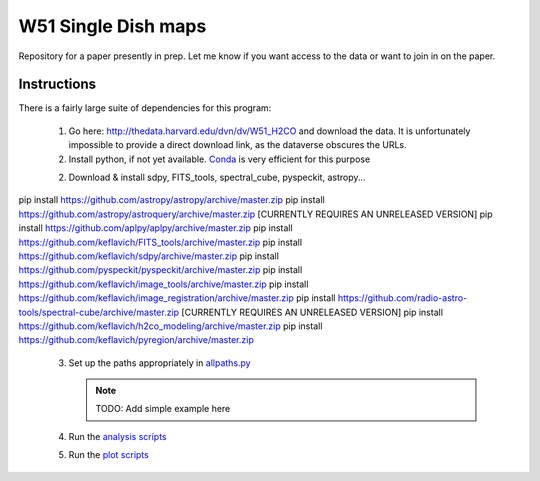 W51 Single Dish maps
====================

Repository for a paper presently in prep.  Let me know if you want access to
the data or want to join in on the paper.

Instructions
------------

There is a fairly large suite of dependencies for this program:

 1. Go here: http://thedata.harvard.edu/dvn/dv/W51_H2CO and download the data.
    It is unfortunately impossible to provide a direct download link, as the
    dataverse obscures the URLs.
 2. Install python, if not yet available.  `Conda
    <http://continuum.io/downloads>`_ is very efficient for this purpose
 2. Download & install sdpy, FITS_tools, spectral_cube, pyspeckit, astropy...


pip install https://github.com/astropy/astropy/archive/master.zip
pip install https://github.com/astropy/astroquery/archive/master.zip [CURRENTLY REQUIRES AN UNRELEASED VERSION]
pip install https://github.com/aplpy/aplpy/archive/master.zip
pip install https://github.com/keflavich/FITS_tools/archive/master.zip
pip install https://github.com/keflavich/sdpy/archive/master.zip
pip install https://github.com/pyspeckit/pyspeckit/archive/master.zip
pip install https://github.com/keflavich/image_tools/archive/master.zip
pip install https://github.com/keflavich/image_registration/archive/master.zip
pip install https://github.com/radio-astro-tools/spectral-cube/archive/master.zip   [CURRENTLY REQUIRES AN UNRELEASED VERSION]
pip install https://github.com/keflavich/h2co_modeling/archive/master.zip
pip install https://github.com/keflavich/pyregion/archive/master.zip

 3. Set up the paths appropriately in `allpaths.py <allpaths.py>`_

    .. note:: TODO: Add simple example here

 4. Run the `analysis scripts <analysis_scripts/run_all.py>`_
 5. Run the `plot scripts <plot_scripts/run_all.py>`_

..
    http://thedata.harvard.edu/dvn/dv/W51_H2CO/FileDownload/?fileId=2387750&xff=0&versionNumber=1
    2387749
